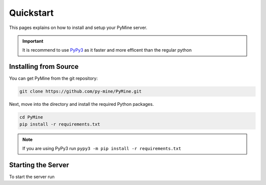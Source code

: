 Quickstart
===========

This pages explains on how to install and setup your PyMine server.

.. important:: 
    It is recommend to use `PyPy3 <https://www.pypy.org/>`_ as it faster and more efficent than the regular python 

=======================
Installing from Source
======================= 

You can get PyMine from the git repository: 

.. code-block:: bash

    git clone https://github.com/py-mine/PyMine.git

Next, move into the directory and install the required Python packages. 

.. code-block:: bash
    
    cd PyMine
    pip install -r requirements.txt

.. note::
    If you are using PyPy3 run ``pypy3 -m pip install -r requirements.txt``
    

====================
Starting the Server
====================

To start the server run 

.. tabs::

    .. tab:: Windows

        To start the server, execute the command in powershell console while being in pymine directory

        .. code-block:: bash
        
                startserver.ps1
    
    .. tab:: Linux

        To start the server, execute the command in console while being in pymine directory

        .. code-block:: bash
            
                ./startserver.sh

        .. note:: 

        If you are starting pymine for the first time, give permission for the file to execute
        by executing ``chmod +x startserver.sh``